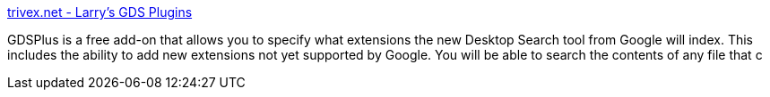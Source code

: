 :jbake-type: post
:jbake-status: published
:jbake-title: trivex.net - Larry's GDS Plugins
:jbake-tags: software,freeware,windows,system,search,plugin,_mois_avr.,_année_2005
:jbake-date: 2005-04-01
:jbake-depth: ../
:jbake-uri: shaarli/1112358541000.adoc
:jbake-source: https://nicolas-delsaux.hd.free.fr/Shaarli?searchterm=http%3A%2F%2Fwww.trivex.net%2F&searchtags=software+freeware+windows+system+search+plugin+_mois_avr.+_ann%C3%A9e_2005
:jbake-style: shaarli

http://www.trivex.net/[trivex.net - Larry's GDS Plugins]

GDSPlus is a free add-on that allows you to specify what extensions the new Desktop Search tool from Google will index. This includes the ability to add new extensions not yet supported by Google. You will be able to search the contents of any file that c
